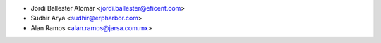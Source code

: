* Jordi Ballester Alomar <jordi.ballester@eficent.com>
* Sudhir Arya <sudhir@erpharbor.com>
* Alan Ramos <alan.ramos@jarsa.com.mx>

